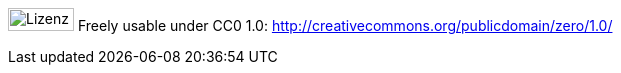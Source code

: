 image:license.png[Lizenz, 66, 23] Freely usable under CC0 1.0: http://creativecommons.org/publicdomain/zero/1.0/